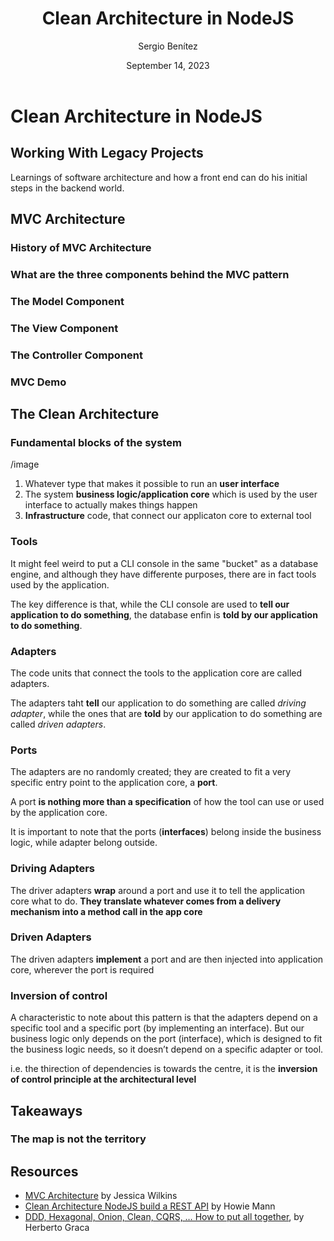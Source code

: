 #+REVEAL_ROOT: http://cdn.jsdelivr.net/reveal.js/3.0.0/
#+OPTIONS: toc:nil num:nil timestamp:nil
#+OPTIONS: reveal_width:1200 reveal_height:800 reveal_progress:t reveal_center:t
#+REVEAL_TRANS: zoom
#+REVEAL_THEME: night
#+REVEAL_INIT_OPTIONS: slideNumber:true
#+REVEAL_PLUGINS: (highlight)

#+TITLE: Clean Architecture in NodeJS
#+DESCRIPTION: Lifting is the "cheat mode" of tetris.
#+AUTHOR: Sergio Benítez
#+DATE: September 14, 2023


* Clean Architecture in NodeJS

** Working With Legacy Projects
:PROPERTIES:
:reveal_background: #4E1A3D
:END:

Learnings of software architecture and how a front end can do his initial steps in the backend world.

#+begin_notes

#+end_notes

** MVC Architecture

*** History of MVC Architecture

*** What are the three components behind the MVC pattern

*** The Model Component

*** The View Component

*** The Controller Component

*** MVC Demo

** The Clean Architecture

*** Fundamental blocks of the system

/image

#+begin_notes
1. Whatever type that makes it possible to run an *user interface*
2. The system *business logic/application core* which is used by the user interface to actually makes things happen
3. *Infrastructure* code, that connect our applicaton core to external tool
#+end_notes

*** Tools

#+begin_notes
It might feel weird to put a CLI console in the same "bucket" as a database engine, and although they have differente purposes, there are in fact tools used by the application.

The key difference is that, while the CLI console are used to *tell our application to do something*, the database enfin is *told by our application to do something*.
#+end_notes

***  Adapters

#+begin_notes
The code units that connect the tools to the application core are called adapters.

The adapters taht *tell* our application to do something are called /driving adapter/, while the ones that are *told* by our application to do something are called /driven adapters/.
#+end_notes

***  Ports

#+begin_notes
The adapters are no randomly created; they are created to fit a very specific entry point to the application core, a *port*.

A port *is nothing more than a specification* of how the tool can use or used by the application core.

It is important to note that the ports (*interfaces*) belong inside the business logic, while adapter belong outside.
#+end_notes

*** Driving Adapters

#+begin_notes
The driver adapters *wrap* around a port and use it to tell the application core what to do. *They translate whatever comes from a delivery mechanism into a method call in the app core*
#+end_notes

*** Driven Adapters

#+begin_notes
The driven adapters *implement* a port and are then injected into application core, wherever the port is required
#+end_notes

*** Inversion of control

#+begin_notes
A characteristic to note about this pattern is that the adapters depend on a specific tool and a specific port (by implementing an interface). But our business logic only depends on the port (interface), which is designed to fit the business logic needs, so it doesn’t depend on a specific adapter or tool.

i.e. the thirection of dependencies is towards the centre, it is the *inversion of control principle at the architectural level*
#+end_notes

** Takeaways

*** The map is not the territory

** Resources

- [[https://www.freecodecamp.org/news/mvc-architecture-what-is-a-model-view-controller-framework/][MVC Architecture]] by Jessica Wilkins
- [[https://mannhowie.com/clean-architecture-node?utm_source=pocket_saves][Clean Architecture NodeJS build a REST API]] by Howie Mann
- [[https://herbertograca.com/2017/11/16/explicit-architecture-01-ddd-hexagonal-onion-clean-cqrs-how-i-put-it-all-together/?source=post_page-----19cab9e93be7--------------------------------][DDD, Hexagonal, Onion, Clean, CQRS, ... How to put all together]], by Herberto Graca
